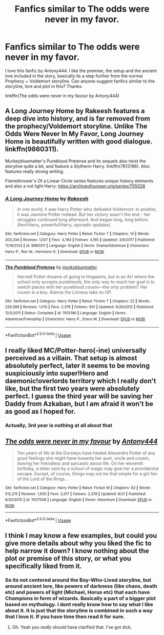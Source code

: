 #+TITLE: Fanfics similar to The odds were never in my favor.

* Fanfics similar to The odds were never in my favor.
:PROPERTIES:
:Author: lucy_19
:Score: 11
:DateUnix: 1570789312.0
:DateShort: 2019-Oct-11
:FlairText: Request
:END:
I love this fanfic by Antony444. I like the premise, the setup and the ancient lore included in the story, basically its a step further from the normal Prophecy + Voldemort storyline. Can anyone suggest fanfics similar to the storyline, lore and plot in this? Thanks.

linkffn(The odds were never in my favour by Antony444)


** A Long Journey Home by Rakeesh features a deep dive into history, and is far removed from the prophecy/Voldemort storyline. Unlike The Odds Were Never In My Favor, Long Journey Home is beautifully written with good dialogue. linkffn(9860311).

Murkeybluematter's Pureblood Pretense and its sequels also twist the storyline quite a bit, and feature a Slytherin Harry. linkffn(7613196). Also features really strong writing.

Flamethrower's Of a Linear Circle series features unique history elements and also a not light Harry: [[https://archiveofourown.org/series/755028]]
:PROPERTIES:
:Author: ProfTilos
:Score: 5
:DateUnix: 1570846968.0
:DateShort: 2019-Oct-12
:END:

*** [[https://www.fanfiction.net/s/9860311/1/][*/A Long Journey Home/*]] by [[https://www.fanfiction.net/u/236698/Rakeesh][/Rakeesh/]]

#+begin_quote
  In one world, it was Harry Potter who defeated Voldemort. In another, it was Jasmine Potter instead. But her victory wasn't the end - her struggles continued long afterward. And began long, long before. (fem!Harry, powerful!Harry, sporadic updates)
#+end_quote

^{/Site/:} ^{fanfiction.net} ^{*|*} ^{/Category/:} ^{Harry} ^{Potter} ^{*|*} ^{/Rated/:} ^{Fiction} ^{T} ^{*|*} ^{/Chapters/:} ^{14} ^{*|*} ^{/Words/:} ^{203,334} ^{*|*} ^{/Reviews/:} ^{1,007} ^{*|*} ^{/Favs/:} ^{3,784} ^{*|*} ^{/Follows/:} ^{4,165} ^{*|*} ^{/Updated/:} ^{3/6/2017} ^{*|*} ^{/Published/:} ^{11/19/2013} ^{*|*} ^{/id/:} ^{9860311} ^{*|*} ^{/Language/:} ^{English} ^{*|*} ^{/Genre/:} ^{Drama/Adventure} ^{*|*} ^{/Characters/:} ^{Harry} ^{P.,} ^{Ron} ^{W.,} ^{Hermione} ^{G.} ^{*|*} ^{/Download/:} ^{[[http://www.ff2ebook.com/old/ffn-bot/index.php?id=9860311&source=ff&filetype=epub][EPUB]]} ^{or} ^{[[http://www.ff2ebook.com/old/ffn-bot/index.php?id=9860311&source=ff&filetype=mobi][MOBI]]}

--------------

[[https://www.fanfiction.net/s/7613196/1/][*/The Pureblood Pretense/*]] by [[https://www.fanfiction.net/u/3489773/murkybluematter][/murkybluematter/]]

#+begin_quote
  Harriett Potter dreams of going to Hogwarts, but in an AU where the school only accepts purebloods, the only way to reach her goal is to switch places with her pureblood cousin---the only problem? Her cousin is a boy. Alanna the Lioness take on HP.
#+end_quote

^{/Site/:} ^{fanfiction.net} ^{*|*} ^{/Category/:} ^{Harry} ^{Potter} ^{*|*} ^{/Rated/:} ^{Fiction} ^{T} ^{*|*} ^{/Chapters/:} ^{22} ^{*|*} ^{/Words/:} ^{229,389} ^{*|*} ^{/Reviews/:} ^{1,013} ^{*|*} ^{/Favs/:} ^{2,376} ^{*|*} ^{/Follows/:} ^{941} ^{*|*} ^{/Updated/:} ^{6/20/2012} ^{*|*} ^{/Published/:} ^{12/5/2011} ^{*|*} ^{/Status/:} ^{Complete} ^{*|*} ^{/id/:} ^{7613196} ^{*|*} ^{/Language/:} ^{English} ^{*|*} ^{/Genre/:} ^{Adventure/Friendship} ^{*|*} ^{/Characters/:} ^{Harry} ^{P.,} ^{Draco} ^{M.} ^{*|*} ^{/Download/:} ^{[[http://www.ff2ebook.com/old/ffn-bot/index.php?id=7613196&source=ff&filetype=epub][EPUB]]} ^{or} ^{[[http://www.ff2ebook.com/old/ffn-bot/index.php?id=7613196&source=ff&filetype=mobi][MOBI]]}

--------------

*FanfictionBot*^{2.0.0-beta} | [[https://github.com/tusing/reddit-ffn-bot/wiki/Usage][Usage]]
:PROPERTIES:
:Author: FanfictionBot
:Score: 1
:DateUnix: 1570846978.0
:DateShort: 2019-Oct-12
:END:


** I really liked MC/Potter-hero(-ine) universally perceived as a villain. That setup is almost absolutely perfect, later it seems to be moving suspiciously into super!Hero and daemonic!overlords territory which I really don't like, but the first two years were absolutely perfect. I guess the third year will be saving her Daddy from Azkaban, but I am afraid it won't be as good as I hoped for.
:PROPERTIES:
:Author: ceplma
:Score: 3
:DateUnix: 1570792021.0
:DateShort: 2019-Oct-11
:END:

*** Actually, 3rd year is nothing at all about that
:PROPERTIES:
:Author: Inreet
:Score: 1
:DateUnix: 1570923038.0
:DateShort: 2019-Oct-13
:END:


** [[https://www.fanfiction.net/s/11517506/1/][*/The odds were never in my favour/*]] by [[https://www.fanfiction.net/u/6473098/Antony444][/Antony444/]]

#+begin_quote
  Ten years of life at the Dursleys have healed Alexandra Potter of any good feelings she might have towards her aunt, uncle and cousin, leaving her friendless and sarcastic about life. On her eleventh birthday, a letter sent by a school of magic may give her a providential escape. Except, of course, things may not be that simple for a girl fan of the Lord of the Rings...
#+end_quote

^{/Site/:} ^{fanfiction.net} ^{*|*} ^{/Category/:} ^{Harry} ^{Potter} ^{*|*} ^{/Rated/:} ^{Fiction} ^{M} ^{*|*} ^{/Chapters/:} ^{62} ^{*|*} ^{/Words/:} ^{512,215} ^{*|*} ^{/Reviews/:} ^{1,930} ^{*|*} ^{/Favs/:} ^{2,017} ^{*|*} ^{/Follows/:} ^{2,378} ^{*|*} ^{/Updated/:} ^{9/21} ^{*|*} ^{/Published/:} ^{9/20/2015} ^{*|*} ^{/id/:} ^{11517506} ^{*|*} ^{/Language/:} ^{English} ^{*|*} ^{/Genre/:} ^{Adventure} ^{*|*} ^{/Download/:} ^{[[http://www.ff2ebook.com/old/ffn-bot/index.php?id=11517506&source=ff&filetype=epub][EPUB]]} ^{or} ^{[[http://www.ff2ebook.com/old/ffn-bot/index.php?id=11517506&source=ff&filetype=mobi][MOBI]]}

--------------

*FanfictionBot*^{2.0.0-beta} | [[https://github.com/tusing/reddit-ffn-bot/wiki/Usage][Usage]]
:PROPERTIES:
:Author: FanfictionBot
:Score: 2
:DateUnix: 1570789322.0
:DateShort: 2019-Oct-11
:END:


** I think I may know a few examples, but could you give more details about why you liked the fic to help narrow it down? I know nothing about the plot or premise of this story, or what you specifically liked from it.
:PROPERTIES:
:Author: Goodpie2
:Score: 2
:DateUnix: 1570820184.0
:DateShort: 2019-Oct-11
:END:

*** So its not centered around the Boy-Who-Lived storyline, but around ancient lore, like powers of darkness (like chaos, death etc) and powers of light (Michael, Horus etc) that each have Champions in form of wizards. Basically a part of a bigger plot based on mythology. I dont really know how to say what I like about it. It is just that the storyline is combined in such a way that I love it. If you have time then read it for sure.
:PROPERTIES:
:Author: lucy_19
:Score: 1
:DateUnix: 1570852457.0
:DateShort: 2019-Oct-12
:END:

**** Oh. Yeah you /really/ should have clarified that. I've got dick.
:PROPERTIES:
:Author: Goodpie2
:Score: 1
:DateUnix: 1570855506.0
:DateShort: 2019-Oct-12
:END:

